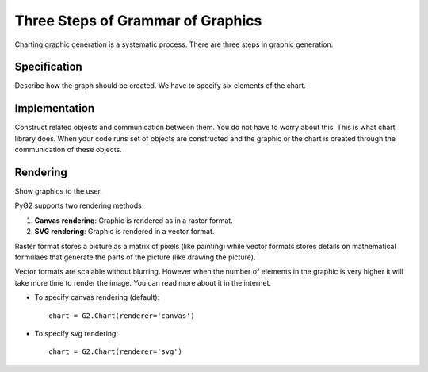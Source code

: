 Three Steps of Grammar of Graphics
===================================

Charting graphic generation is a systematic process. There are three steps in graphic generation.

Specification
---------------
Describe how the graph should be created. We have to specify six elements of the chart.

Implementation
---------------
Construct related objects and communication between them. You do not have to worry about this. This is what chart library
does. When your code runs set of objects are constructed and the graphic or the chart is created through the communication
of these objects.

Rendering
-----------
Show graphics to the user. 

PyG2 supports two rendering methods

1. **Canvas rendering**: Graphic is rendered as in a raster format.
2. **SVG rendering**: Graphic is rendered in a vector format.

Raster format stores a picture as a matrix of pixels (like painting) while vector formats stores details on 
mathematical formulaes that generate the parts of the picture (like drawing the picture).

Vector formats are scalable without blurring. However when the number of elements in the graphic is very higher it will
take more time to render the image. You can read more about it in the internet.

* To specify canvas rendering (default)::

    chart = G2.Chart(renderer='canvas')

* To specify svg rendering::

    chart = G2.Chart(renderer='svg')






